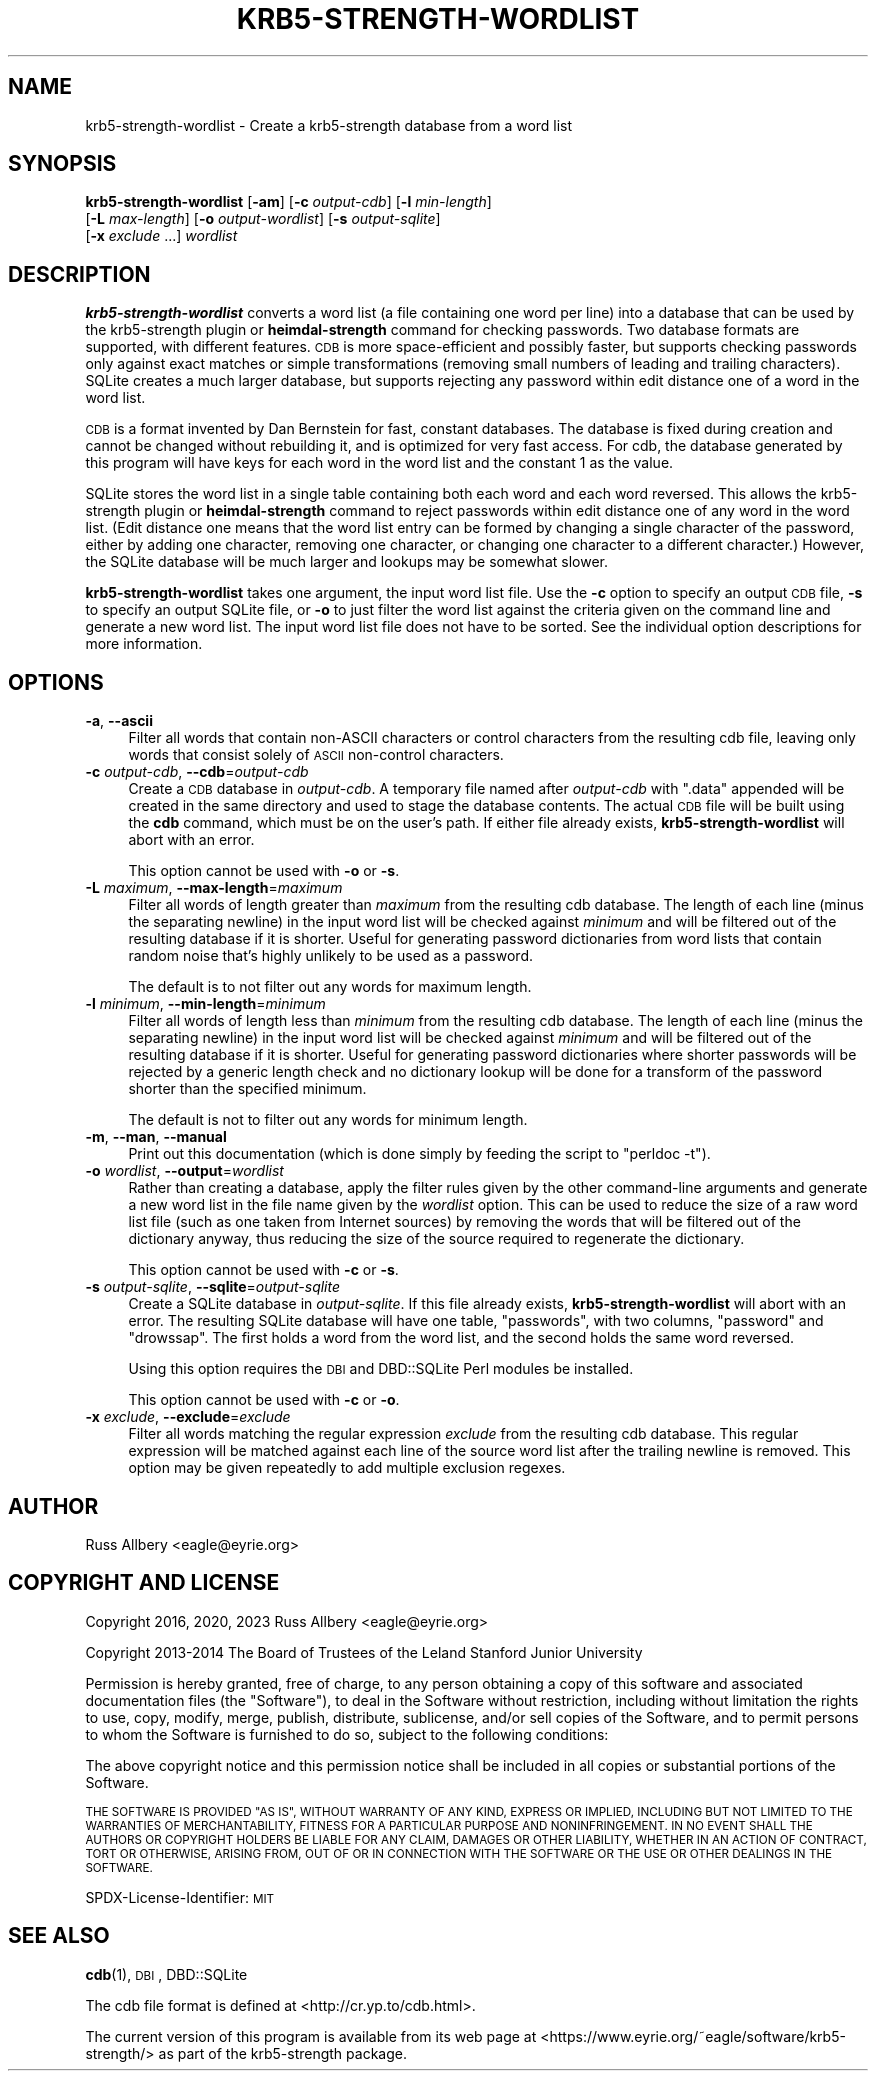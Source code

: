 .\" Automatically generated by Pod::Man 4.14 (Pod::Simple 3.43)
.\"
.\" Standard preamble:
.\" ========================================================================
.de Sp \" Vertical space (when we can't use .PP)
.if t .sp .5v
.if n .sp
..
.de Vb \" Begin verbatim text
.ft CW
.nf
.ne \\$1
..
.de Ve \" End verbatim text
.ft R
.fi
..
.\" Set up some character translations and predefined strings.  \*(-- will
.\" give an unbreakable dash, \*(PI will give pi, \*(L" will give a left
.\" double quote, and \*(R" will give a right double quote.  \*(C+ will
.\" give a nicer C++.  Capital omega is used to do unbreakable dashes and
.\" therefore won't be available.  \*(C` and \*(C' expand to `' in nroff,
.\" nothing in troff, for use with C<>.
.tr \(*W-
.ds C+ C\v'-.1v'\h'-1p'\s-2+\h'-1p'+\s0\v'.1v'\h'-1p'
.ie n \{\
.    ds -- \(*W-
.    ds PI pi
.    if (\n(.H=4u)&(1m=24u) .ds -- \(*W\h'-12u'\(*W\h'-12u'-\" diablo 10 pitch
.    if (\n(.H=4u)&(1m=20u) .ds -- \(*W\h'-12u'\(*W\h'-8u'-\"  diablo 12 pitch
.    ds L" ""
.    ds R" ""
.    ds C` ""
.    ds C' ""
'br\}
.el\{\
.    ds -- \|\(em\|
.    ds PI \(*p
.    ds L" ``
.    ds R" ''
.    ds C`
.    ds C'
'br\}
.\"
.\" Escape single quotes in literal strings from groff's Unicode transform.
.ie \n(.g .ds Aq \(aq
.el       .ds Aq '
.\"
.\" If the F register is >0, we'll generate index entries on stderr for
.\" titles (.TH), headers (.SH), subsections (.SS), items (.Ip), and index
.\" entries marked with X<> in POD.  Of course, you'll have to process the
.\" output yourself in some meaningful fashion.
.\"
.\" Avoid warning from groff about undefined register 'F'.
.de IX
..
.nr rF 0
.if \n(.g .if rF .nr rF 1
.if (\n(rF:(\n(.g==0)) \{\
.    if \nF \{\
.        de IX
.        tm Index:\\$1\t\\n%\t"\\$2"
..
.        if !\nF==2 \{\
.            nr % 0
.            nr F 2
.        \}
.    \}
.\}
.rr rF
.\"
.\" Accent mark definitions (@(#)ms.acc 1.5 88/02/08 SMI; from UCB 4.2).
.\" Fear.  Run.  Save yourself.  No user-serviceable parts.
.    \" fudge factors for nroff and troff
.if n \{\
.    ds #H 0
.    ds #V .8m
.    ds #F .3m
.    ds #[ \f1
.    ds #] \fP
.\}
.if t \{\
.    ds #H ((1u-(\\\\n(.fu%2u))*.13m)
.    ds #V .6m
.    ds #F 0
.    ds #[ \&
.    ds #] \&
.\}
.    \" simple accents for nroff and troff
.if n \{\
.    ds ' \&
.    ds ` \&
.    ds ^ \&
.    ds , \&
.    ds ~ ~
.    ds /
.\}
.if t \{\
.    ds ' \\k:\h'-(\\n(.wu*8/10-\*(#H)'\'\h"|\\n:u"
.    ds ` \\k:\h'-(\\n(.wu*8/10-\*(#H)'\`\h'|\\n:u'
.    ds ^ \\k:\h'-(\\n(.wu*10/11-\*(#H)'^\h'|\\n:u'
.    ds , \\k:\h'-(\\n(.wu*8/10)',\h'|\\n:u'
.    ds ~ \\k:\h'-(\\n(.wu-\*(#H-.1m)'~\h'|\\n:u'
.    ds / \\k:\h'-(\\n(.wu*8/10-\*(#H)'\z\(sl\h'|\\n:u'
.\}
.    \" troff and (daisy-wheel) nroff accents
.ds : \\k:\h'-(\\n(.wu*8/10-\*(#H+.1m+\*(#F)'\v'-\*(#V'\z.\h'.2m+\*(#F'.\h'|\\n:u'\v'\*(#V'
.ds 8 \h'\*(#H'\(*b\h'-\*(#H'
.ds o \\k:\h'-(\\n(.wu+\w'\(de'u-\*(#H)/2u'\v'-.3n'\*(#[\z\(de\v'.3n'\h'|\\n:u'\*(#]
.ds d- \h'\*(#H'\(pd\h'-\w'~'u'\v'-.25m'\f2\(hy\fP\v'.25m'\h'-\*(#H'
.ds D- D\\k:\h'-\w'D'u'\v'-.11m'\z\(hy\v'.11m'\h'|\\n:u'
.ds th \*(#[\v'.3m'\s+1I\s-1\v'-.3m'\h'-(\w'I'u*2/3)'\s-1o\s+1\*(#]
.ds Th \*(#[\s+2I\s-2\h'-\w'I'u*3/5'\v'-.3m'o\v'.3m'\*(#]
.ds ae a\h'-(\w'a'u*4/10)'e
.ds Ae A\h'-(\w'A'u*4/10)'E
.    \" corrections for vroff
.if v .ds ~ \\k:\h'-(\\n(.wu*9/10-\*(#H)'\s-2\u~\d\s+2\h'|\\n:u'
.if v .ds ^ \\k:\h'-(\\n(.wu*10/11-\*(#H)'\v'-.4m'^\v'.4m'\h'|\\n:u'
.    \" for low resolution devices (crt and lpr)
.if \n(.H>23 .if \n(.V>19 \
\{\
.    ds : e
.    ds 8 ss
.    ds o a
.    ds d- d\h'-1'\(ga
.    ds D- D\h'-1'\(hy
.    ds th \o'bp'
.    ds Th \o'LP'
.    ds ae ae
.    ds Ae AE
.\}
.rm #[ #] #H #V #F C
.\" ========================================================================
.\"
.IX Title "KRB5-STRENGTH-WORDLIST 1"
.TH KRB5-STRENGTH-WORDLIST 1 "2023-12-26" "3.3" "krb5-strength"
.\" For nroff, turn off justification.  Always turn off hyphenation; it makes
.\" way too many mistakes in technical documents.
.if n .ad l
.nh
.SH "NAME"
krb5\-strength\-wordlist \- Create a krb5\-strength database from a word list
.SH "SYNOPSIS"
.IX Header "SYNOPSIS"
\&\fBkrb5\-strength\-wordlist\fR [\fB\-am\fR] [\fB\-c\fR \fIoutput-cdb\fR] [\fB\-l\fR \fImin-length\fR]
    [\fB\-L\fR \fImax-length\fR] [\fB\-o\fR \fIoutput-wordlist\fR] [\fB\-s\fR \fIoutput-sqlite\fR]
    [\fB\-x\fR \fIexclude\fR ...] \fIwordlist\fR
.SH "DESCRIPTION"
.IX Header "DESCRIPTION"
\&\fBkrb5\-strength\-wordlist\fR converts a word list (a file containing one word
per line) into a database that can be used by the krb5\-strength plugin or
\&\fBheimdal-strength\fR command for checking passwords.  Two database formats
are supported, with different features.  \s-1CDB\s0 is more space-efficient and
possibly faster, but supports checking passwords only against exact
matches or simple transformations (removing small numbers of leading and
trailing characters).  SQLite creates a much larger database, but supports
rejecting any password within edit distance one of a word in the word
list.
.PP
\&\s-1CDB\s0 is a format invented by Dan Bernstein for fast, constant databases.
The database is fixed during creation and cannot be changed without
rebuilding it, and is optimized for very fast access.  For cdb, the
database generated by this program will have keys for each word in the
word list and the constant \f(CW1\fR as the value.
.PP
SQLite stores the word list in a single table containing both each word
and each word reversed.  This allows the krb5\-strength plugin or
\&\fBheimdal-strength\fR command to reject passwords within edit distance one
of any word in the word list.  (Edit distance one means that the word list
entry can be formed by changing a single character of the password, either
by adding one character, removing one character, or changing one character
to a different character.)  However, the SQLite database will be much
larger and lookups may be somewhat slower.
.PP
\&\fBkrb5\-strength\-wordlist\fR takes one argument, the input word list file.
Use the \fB\-c\fR option to specify an output \s-1CDB\s0 file, \fB\-s\fR to specify an
output SQLite file, or \fB\-o\fR to just filter the word list against the
criteria given on the command line and generate a new word list.
The input word list file does not have to be sorted.  See the individual
option descriptions for more information.
.SH "OPTIONS"
.IX Header "OPTIONS"
.IP "\fB\-a\fR, \fB\-\-ascii\fR" 4
.IX Item "-a, --ascii"
Filter all words that contain non-ASCII characters or control characters
from the resulting cdb file, leaving only words that consist solely of
\&\s-1ASCII\s0 non-control characters.
.IP "\fB\-c\fR \fIoutput-cdb\fR, \fB\-\-cdb\fR=\fIoutput-cdb\fR" 4
.IX Item "-c output-cdb, --cdb=output-cdb"
Create a \s-1CDB\s0 database in \fIoutput-cdb\fR.  A temporary file named after
\&\fIoutput-cdb\fR with \f(CW\*(C`.data\*(C'\fR appended will be created in the same directory
and used to stage the database contents.  The actual \s-1CDB\s0 file will be
built using the \fBcdb\fR command, which must be on the user's path.  If
either file already exists, \fBkrb5\-strength\-wordlist\fR will abort with an
error.
.Sp
This option cannot be used with \fB\-o\fR or \fB\-s\fR.
.IP "\fB\-L\fR \fImaximum\fR, \fB\-\-max\-length\fR=\fImaximum\fR" 4
.IX Item "-L maximum, --max-length=maximum"
Filter all words of length greater than \fImaximum\fR from the resulting cdb
database.  The length of each line (minus the separating newline) in the
input word list will be checked against \fIminimum\fR and will be filtered
out of the resulting database if it is shorter.  Useful for generating
password dictionaries from word lists that contain random noise that's
highly unlikely to be used as a password.
.Sp
The default is to not filter out any words for maximum length.
.IP "\fB\-l\fR \fIminimum\fR, \fB\-\-min\-length\fR=\fIminimum\fR" 4
.IX Item "-l minimum, --min-length=minimum"
Filter all words of length less than \fIminimum\fR from the resulting cdb
database.  The length of each line (minus the separating newline) in the
input word list will be checked against \fIminimum\fR and will be filtered
out of the resulting database if it is shorter.  Useful for generating
password dictionaries where shorter passwords will be rejected by a
generic length check and no dictionary lookup will be done for a transform
of the password shorter than the specified minimum.
.Sp
The default is not to filter out any words for minimum length.
.IP "\fB\-m\fR, \fB\-\-man\fR, \fB\-\-manual\fR" 4
.IX Item "-m, --man, --manual"
Print out this documentation (which is done simply by feeding the script to
\&\f(CW\*(C`perldoc \-t\*(C'\fR).
.IP "\fB\-o\fR \fIwordlist\fR, \fB\-\-output\fR=\fIwordlist\fR" 4
.IX Item "-o wordlist, --output=wordlist"
Rather than creating a database, apply the filter rules given by the other
command-line arguments and generate a new word list in the file name given
by the \fIwordlist\fR option.  This can be used to reduce the size of a raw
word list file (such as one taken from Internet sources) by removing the
words that will be filtered out of the dictionary anyway, thus reducing
the size of the source required to regenerate the dictionary.
.Sp
This option cannot be used with \fB\-c\fR or \fB\-s\fR.
.IP "\fB\-s\fR \fIoutput-sqlite\fR, \fB\-\-sqlite\fR=\fIoutput-sqlite\fR" 4
.IX Item "-s output-sqlite, --sqlite=output-sqlite"
Create a SQLite database in \fIoutput-sqlite\fR.  If this file already
exists, \fBkrb5\-strength\-wordlist\fR will abort with an error.  The resulting
SQLite database will have one table, \f(CW\*(C`passwords\*(C'\fR, with two columns,
\&\f(CW\*(C`password\*(C'\fR and \f(CW\*(C`drowssap\*(C'\fR.  The first holds a word from the word list,
and the second holds the same word reversed.
.Sp
Using this option requires the \s-1DBI\s0 and DBD::SQLite Perl modules be
installed.
.Sp
This option cannot be used with \fB\-c\fR or \fB\-o\fR.
.IP "\fB\-x\fR \fIexclude\fR, \fB\-\-exclude\fR=\fIexclude\fR" 4
.IX Item "-x exclude, --exclude=exclude"
Filter all words matching the regular expression \fIexclude\fR from the
resulting cdb database.  This regular expression will be matched against
each line of the source word list after the trailing newline is removed.
This option may be given repeatedly to add multiple exclusion regexes.
.SH "AUTHOR"
.IX Header "AUTHOR"
Russ Allbery <eagle@eyrie.org>
.SH "COPYRIGHT AND LICENSE"
.IX Header "COPYRIGHT AND LICENSE"
Copyright 2016, 2020, 2023 Russ Allbery <eagle@eyrie.org>
.PP
Copyright 2013\-2014 The Board of Trustees of the Leland Stanford Junior
University
.PP
Permission is hereby granted, free of charge, to any person obtaining a
copy of this software and associated documentation files (the \*(L"Software\*(R"),
to deal in the Software without restriction, including without limitation
the rights to use, copy, modify, merge, publish, distribute, sublicense,
and/or sell copies of the Software, and to permit persons to whom the
Software is furnished to do so, subject to the following conditions:
.PP
The above copyright notice and this permission notice shall be included in
all copies or substantial portions of the Software.
.PP
\&\s-1THE SOFTWARE IS PROVIDED \*(L"AS IS\*(R", WITHOUT WARRANTY OF ANY KIND, EXPRESS OR
IMPLIED, INCLUDING BUT NOT LIMITED TO THE WARRANTIES OF MERCHANTABILITY,
FITNESS FOR A PARTICULAR PURPOSE AND NONINFRINGEMENT.\s0  \s-1IN NO EVENT SHALL
THE AUTHORS OR COPYRIGHT HOLDERS BE LIABLE FOR ANY CLAIM, DAMAGES OR OTHER
LIABILITY, WHETHER IN AN ACTION OF CONTRACT, TORT OR OTHERWISE, ARISING
FROM, OUT OF OR IN CONNECTION WITH THE SOFTWARE OR THE USE OR OTHER
DEALINGS IN THE SOFTWARE.\s0
.PP
SPDX-License-Identifier: \s-1MIT\s0
.SH "SEE ALSO"
.IX Header "SEE ALSO"
\&\fBcdb\fR\|(1), \s-1DBI\s0, DBD::SQLite
.PP
The cdb file format is defined at <http://cr.yp.to/cdb.html>.
.PP
The current version of this program is available from its web page at
<https://www.eyrie.org/~eagle/software/krb5\-strength/> as part of the
krb5\-strength package.
